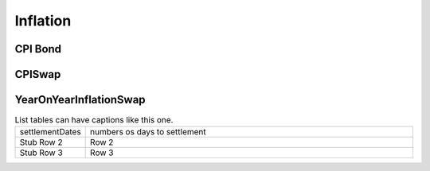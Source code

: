 Inflation
#########

CPI Bond
********

.. function:: ql.CPIBond(settlementDays, notional, growthOnly, baseCPI, contractObservationLag, inflationIndex, observationInterpolation, fixedSchedule, fixedRates, fixedDayCounter, fixedPaymentConvention)


CPISwap
*******


YearOnYearInflationSwap
***********************

.. function:: ql.YearOnYearInflationSwap()


.. list-table:: List tables can have captions like this one.
    :widths: 10 60

    * - settlementDates
      - numbers os days to settlement
    * - Stub Row 2
      - Row 2
    * - Stub Row 3
      - Row 3
